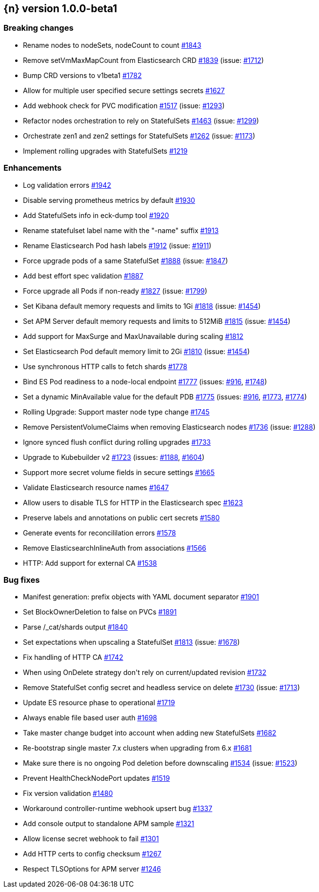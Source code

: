 :issue: https://github.com/elastic/cloud-on-k8s/issues/
:pull: https://github.com/elastic/cloud-on-k8s/pull/

[[release-notes-1.0.0-beta1]]
== {n} version 1.0.0-beta1

[[breaking-1.0.0-beta1]]
[float]
=== Breaking changes

* Rename nodes to nodeSets, nodeCount to count {pull}1843[#1843]
* Remove setVmMaxMapCount from Elasticsearch CRD {pull}1839[#1839] (issue: {issue}1712[#1712])
* Bump CRD versions to v1beta1 {pull}1782[#1782]
* Allow for multiple user specified secure settings secrets {pull}1627[#1627]
* Add webhook check for PVC modification {pull}1517[#1517] (issue: {issue}1293[#1293])
* Refactor nodes orchestration to rely on StatefulSets {pull}1463[#1463] (issue: {issue}1299[#1299])
* Orchestrate zen1 and zen2 settings for StatefulSets {pull}1262[#1262] (issue: {issue}1173[#1173])
* Implement rolling upgrades with StatefulSets {pull}1219[#1219]



[[enhancement-1.0.0-beta1]]
[float]
=== Enhancements

* Log validation errors {pull}1942[#1942]
* Disable serving prometheus metrics by default {pull}1930[#1930]
* Add StatefulSets info in eck-dump tool {pull}1920[#1920]
* Rename statefulset label name with the &#34;-name&#34; suffix {pull}1913[#1913]
* Rename Elasticsearch Pod hash labels {pull}1912[#1912] (issue: {issue}1911[#1911])
* Force upgrade pods of a same StatefulSet {pull}1888[#1888] (issue: {issue}1847[#1847])
* Add best effort spec validation {pull}1887[#1887]
* Force upgrade all Pods if non-ready {pull}1827[#1827] (issue: {issue}1799[#1799])
* Set Kibana default memory requests and limits to 1Gi  {pull}1818[#1818] (issue: {issue}1454[#1454])
* Set APM Server default memory requests and limits to 512MiB {pull}1815[#1815] (issue: {issue}1454[#1454])
* Add support for MaxSurge and MaxUnavailable during scaling {pull}1812[#1812]
* Set Elasticsearch Pod  default memory limit to 2Gi  {pull}1810[#1810] (issue: {issue}1454[#1454])
* Use synchronous HTTP calls to fetch shards  {pull}1778[#1778]
* Bind ES Pod readiness to a node-local endpoint {pull}1777[#1777] (issues: {issue}916[#916], {issue}1748[#1748])
* Set a dynamic MinAvailable value for the default PDB {pull}1775[#1775] (issues: {issue}916[#916], {issue}1773[#1773], {issue}1774[#1774])
* Rolling Upgrade: Support master node type change {pull}1745[#1745]
* Remove PersistentVolumeClaims when removing Elasticsearch nodes {pull}1736[#1736] (issue: {issue}1288[#1288])
* Ignore synced flush conflict during rolling upgrades {pull}1733[#1733]
* Upgrade to Kubebuilder v2 {pull}1723[#1723] (issues: {issue}1188[#1188], {issue}1604[#1604])
* Support more secret volume fields in secure settings {pull}1665[#1665]
* Validate Elasticsearch resource names {pull}1647[#1647]
* Allow users to disable TLS for HTTP in the Elasticsearch spec {pull}1623[#1623]
* Preserve labels and annotations on public cert secrets {pull}1580[#1580]
* Generate events for reconcililation errors {pull}1578[#1578]
* Remove ElasticsearchInlineAuth from associations {pull}1566[#1566]
* HTTP: Add support for external CA {pull}1538[#1538]

[[bug-1.0.0-beta1]]
[float]
=== Bug fixes

* Manifest generation: prefix objects with YAML document separator {pull}1901[#1901]
* Set BlockOwnerDeletion to false on PVCs {pull}1891[#1891]
* Parse /_cat/shards output {pull}1840[#1840]
* Set expectations when upscaling a StatefulSet {pull}1813[#1813] (issue: {issue}1678[#1678])
* Fix handling of HTTP CA {pull}1742[#1742]
* When using OnDelete strategy don&#39;t rely on current/updated revision {pull}1732[#1732]
* Remove StatefulSet config secret and headless service on delete {pull}1730[#1730] (issue: {issue}1713[#1713])
* Update ES resource phase to operational {pull}1719[#1719]
* Always enable file based user auth {pull}1698[#1698]
* Take master change budget into account when adding new StatefulSets {pull}1682[#1682]
* Re-bootstrap single master 7.x clusters when upgrading from 6.x {pull}1681[#1681]
* Make sure there is no ongoing Pod deletion before downscaling {pull}1534[#1534] (issue: {issue}1523[#1523])
* Prevent HealthCheckNodePort updates {pull}1519[#1519]
* Fix version validation {pull}1480[#1480]
* Workaround controller-runtime webhook upsert bug {pull}1337[#1337]
* Add console output to standalone APM sample {pull}1321[#1321]
* Allow license secret webhook to fail {pull}1301[#1301]
* Add HTTP certs to config checksum {pull}1267[#1267]
* Respect TLSOptions for APM server {pull}1246[#1246]


